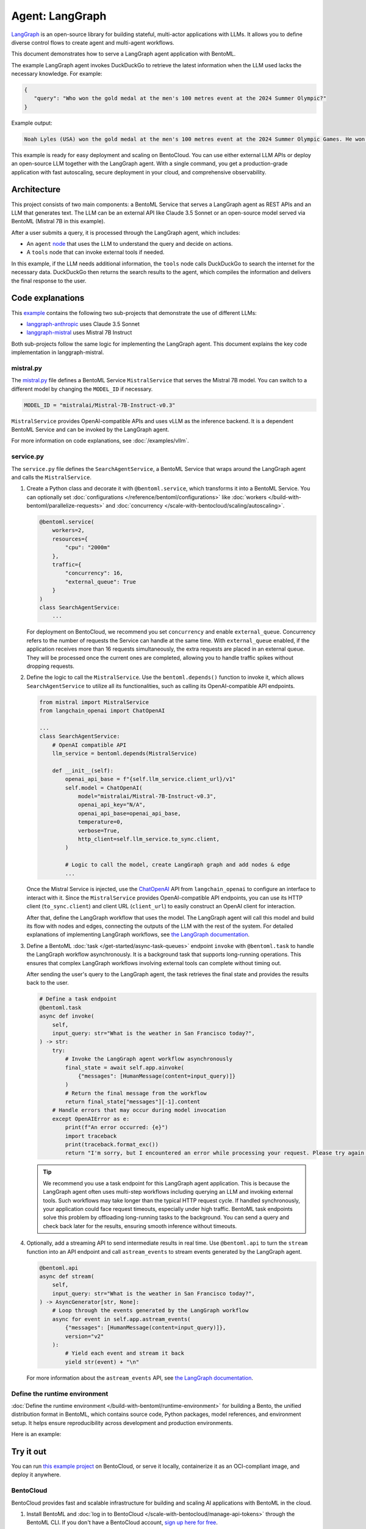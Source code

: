 ================
Agent: LangGraph
================

`LangGraph <https://langchain-ai.github.io/langgraph/>`_ is an open-source library for building stateful, multi-actor applications with LLMs. It allows you to define diverse control flows to create agent and multi-agent workflows.

This document demonstrates how to serve a LangGraph agent application with BentoML.

.. raw:: html

    <div style="display: flex; justify-content: space-between; margin-bottom: 20px;">
        <div style="border: 1px solid #ccc; padding: 10px; border-radius: 10px; background-color: #f9f9f9; flex-grow: 1; margin-right: 10px; text-align: center;">
            <img src="https://docs.bentoml.com/en/latest/_static/img/github-mark.png" alt="GitHub" style="vertical-align: middle; width: 24px; height: 24px;">
            <a href="https://github.com/bentoml/BentoLangGraph" style="margin-left: 5px; vertical-align: middle;">Source Code</a>
        </div>
        <div style="border: 1px solid #ccc; padding: 10px; border-radius: 10px; background-color: #f9f9f9; flex-grow: 1; margin-left: 10px; text-align: center;">
            <img src="https://docs.bentoml.com/en/latest/_static/img/bentocloud-logo.png" alt="BentoCloud" style="vertical-align: middle; width: 24px; height: 24px;">
            <a href="#bentocloud" style="margin-left: 5px; vertical-align: middle;">Deploy to BentoCloud</a>
        </div>
        <div style="border: 1px solid #ccc; padding: 10px; border-radius: 10px; background-color: #f9f9f9; flex-grow: 1; margin-left: 10px; text-align: center;">
            <img src="https://docs.bentoml.com/en/latest/_static/img/bentoml-icon.png" alt="BentoML" style="vertical-align: middle; width: 24px; height: 24px;">
            <a href="#localserving" style="margin-left: 5px; vertical-align: middle;">Serve with BentoML</a>
        </div>
    </div>

The example LangGraph agent invokes DuckDuckGo to retrieve the latest information when the LLM used lacks the necessary knowledge. For example:

.. code-block:: bash

     {
        "query": "Who won the gold medal at the men's 100 metres event at the 2024 Summer Olympic?"
     }

Example output:

.. code-block:: bash

    Noah Lyles (USA) won the gold medal at the men's 100 metres event at the 2024 Summer Olympic Games. He won by five-thousands of a second over Jamaica's Kishane Thompson.

This example is ready for easy deployment and scaling on BentoCloud. You can use either external LLM APIs or deploy an open-source LLM together with the LangGraph agent. With a single command, you get a production-grade application with fast autoscaling, secure deployment in your cloud, and comprehensive observability.

.. image:: ../../_static/img/examples/langgraph/langgraph-agent-on-bentocloud.png
    :alt: Screenshot of LangGraph agent deployed on BentoCloud showing the query interface for asking questions with search capabilities

Architecture
------------

This project consists of two main components: a BentoML Service that serves a LangGraph agent as REST APIs and an LLM that generates text. The LLM can be an external API like Claude 3.5 Sonnet or an open-source model served via BentoML (Mistral 7B in this example).

.. image:: ../../_static/img/examples/langgraph/langgraph-bentoml-architecture.png
    :alt: Architecture diagram showing the LangGraph agent workflow with BentoML, illustrating how user queries flow through the agent to external tools and LLM components

After a user submits a query, it is processed through the LangGraph agent, which includes:

- An ``agent`` `node <https://langchain-ai.github.io/langgraph/concepts/low_level/#nodes>`_ that uses the LLM to understand the query and decide on actions.
- A ``tools`` node that can invoke external tools if needed.

In this example, if the LLM needs additional information, the ``tools`` node calls DuckDuckGo to search the internet for the necessary data. DuckDuckGo then returns the search results to the agent, which compiles the information and delivers the final response to the user.

Code explanations
-----------------

This `example <https://github.com/bentoml/BentoLangGraph>`_ contains the following two sub-projects that demonstrate the use of different LLMs:

- `langgraph-anthropic <https://github.com/bentoml/BentoLangGraph/tree/main/langgraph-anthropic>`_ uses Claude 3.5 Sonnet
- `langgraph-mistral <https://github.com/bentoml/BentoLangGraph/tree/main/langgraph-mistral>`_ uses Mistral 7B Instruct

Both sub-projects follow the same logic for implementing the LangGraph agent. This document explains the key code implementation in langgraph-mistral.

mistral.py
^^^^^^^^^^

The `mistral.py <https://github.com/bentoml/BentoLangGraph/blob/main/langgraph-mistral/mistral.py>`_ file defines a BentoML Service ``MistralService`` that serves the Mistral 7B model. You can switch to a different model by changing the ``MODEL_ID`` if necessary.

.. code-block:: python

   MODEL_ID = "mistralai/Mistral-7B-Instruct-v0.3"

``MistralService`` provides OpenAI-compatible APIs and uses vLLM as the inference backend. It is a dependent BentoML Service and can be invoked by the LangGraph agent.

For more information on code explanations, see :doc:`/examples/vllm`.

service.py
^^^^^^^^^^

The ``service.py`` file defines the ``SearchAgentService``, a BentoML Service that wraps around the LangGraph agent and calls the ``MistralService``.

1. Create a Python class and decorate it with ``@bentoml.service``, which transforms it into a BentoML Service. You can optionally set :doc:`configurations </reference/bentoml/configurations>` like :doc:`workers </build-with-bentoml/parallelize-requests>` and :doc:`concurrency </scale-with-bentocloud/scaling/autoscaling>`.

   .. code-block:: python

        @bentoml.service(
            workers=2,
            resources={
                "cpu": "2000m"
            },
            traffic={
                "concurrency": 16,
                "external_queue": True
            }
        )
        class SearchAgentService:
            ...

   For deployment on BentoCloud, we recommend you set ``concurrency`` and enable ``external_queue``. Concurrency refers to the number of requests the Service can handle at the same time. With ``external_queue`` enabled, if the application receives more than 16 requests simultaneously, the extra requests are placed in an external queue. They will be processed once the current ones are completed, allowing you to handle traffic spikes without dropping requests.

2. Define the logic to call the ``MistralService``. Use the ``bentoml.depends()`` function to invoke it, which allows ``SearchAgentService`` to utilize all its functionalities, such as calling its OpenAI-compatible API endpoints.

   .. code-block:: python

        from mistral import MistralService
        from langchain_openai import ChatOpenAI

        ...
        class SearchAgentService:
            # OpenAI compatible API
            llm_service = bentoml.depends(MistralService)

            def __init__(self):
                openai_api_base = f"{self.llm_service.client_url}/v1"
                self.model = ChatOpenAI(
                    model="mistralai/Mistral-7B-Instruct-v0.3",
                    openai_api_key="N/A",
                    openai_api_base=openai_api_base,
                    temperature=0,
                    verbose=True,
                    http_client=self.llm_service.to_sync.client,
                )

                # Logic to call the model, create LangGraph graph and add nodes & edge
                ...

   Once the Mistral Service is injected, use the `ChatOpenAI <https://python.langchain.com/docs/integrations/chat/openai/>`_ API from ``langchain_openai`` to configure an interface to interact with it. Since the ``MistralService`` provides OpenAI-compatible API endpoints, you can use its HTTP client (``to_sync.client``) and client URL (``client_url``) to easily construct an OpenAI client for interaction.

   After that, define the LangGraph workflow that uses the model. The LangGraph agent will call this model and build its flow with nodes and edges, connecting the outputs of the LLM with the rest of the system. For detailed explanations of implementing LangGraph workflows, see `the LangGraph documentation <https://langchain-ai.github.io/langgraph/#example>`_.

3. Define a BentoML :doc:`task </get-started/async-task-queues>` endpoint ``invoke`` with ``@bentoml.task`` to handle the LangGraph workflow asynchronously. It is a background task that supports long-running operations. This ensures that complex LangGraph workflows involving external tools can complete without timing out.

   After sending the user's query to the LangGraph agent, the task retrieves the final state and provides the results back to the user.

   .. code-block:: python

        # Define a task endpoint
        @bentoml.task
        async def invoke(
            self,
            input_query: str="What is the weather in San Francisco today?",
        ) -> str:
            try:
                # Invoke the LangGraph agent workflow asynchronously
                final_state = await self.app.ainvoke(
                    {"messages": [HumanMessage(content=input_query)]}
                )
                # Return the final message from the workflow
                return final_state["messages"][-1].content
            # Handle errors that may occur during model invocation
            except OpenAIError as e:
                print(f"An error occurred: {e}")
                import traceback
                print(traceback.format_exc())
                return "I'm sorry, but I encountered an error while processing your request. Please try again later."

   .. tip::

      We recommend you use a task endpoint for this LangGraph agent application. This is because the LangGraph agent often uses multi-step workflows including querying an LLM and invoking external tools. Such workflows may take longer than the typical HTTP request cycle. If handled synchronously, your application could face request timeouts, especially under high traffic. BentoML task endpoints solve this problem by offloading long-running tasks to the background. You can send a query and check back later for the results, ensuring smooth inference without timeouts.

4. Optionally, add a streaming API to send intermediate results in real time. Use ``@bentoml.api`` to turn the ``stream`` function into an API endpoint and call ``astream_events`` to stream events generated by the LangGraph agent.

   .. code-block:: python

        @bentoml.api
        async def stream(
            self,
            input_query: str="What is the weather in San Francisco today?",
        ) -> AsyncGenerator[str, None]:
            # Loop through the events generated by the LangGraph workflow
            async for event in self.app.astream_events(
                {"messages": [HumanMessage(content=input_query)]},
                version="v2"
            ):
                # Yield each event and stream it back
                yield str(event) + "\n"

   For more information about the ``astream_events`` API, see `the LangGraph documentation <https://langchain-ai.github.io/langgraph/how-tos/streaming-content/>`_.

Define the runtime environment
^^^^^^^^^^^^^^^^^^^^^^^^^^^^^^

:doc:`Define the runtime environment </build-with-bentoml/runtime-environment>` for building a Bento, the unified distribution format in BentoML, which contains source code, Python packages, model references, and environment setup. It helps ensure reproducibility across development and production environments.

Here is an example:

.. code-block:: python
    :caption: `service.py`

    my_image = bentoml.images.PythonImage(python_version='3.11', lock_python_packages=False) \
                    .requirements_file("requirements.txt")

    @bentoml.service(
        image=my_image, # Apply the specifications
        envs=[{"name": "HF_TOKEN"}],
        ...
    )
    class SearchAgentService:
        ...

Try it out
----------

You can run `this example project <https://github.com/bentoml/BentoLangGraph/>`_ on BentoCloud, or serve it locally, containerize it as an OCI-compliant image, and deploy it anywhere.

.. _BentoCloud:

BentoCloud
^^^^^^^^^^

.. raw:: html

    <a id="bentocloud"></a>

BentoCloud provides fast and scalable infrastructure for building and scaling AI applications with BentoML in the cloud.

1. Install BentoML and :doc:`log in to BentoCloud </scale-with-bentocloud/manage-api-tokens>` through the BentoML CLI. If you don't have a BentoCloud account, `sign up here for free <https://www.bentoml.com/>`_.

   .. code-block:: bash

      pip install bentoml
      bentoml cloud login

2. Clone the repository and select the desired project to deploy it. We recommend you create a BentoCloud :doc:`secret </scale-with-bentocloud/manage-secrets-and-env-vars>` to store the required environment variable.

   .. code-block:: bash

        git clone https://github.com/bentoml/BentoLangGraph.git

        # Use Mistral 7B
        cd BentoLangGraph/langgraph-mistral
        bentoml secret create huggingface HF_TOKEN=$HF_TOKEN
        bentoml deploy --secret huggingface

        # Use Claude 3.5 Sonnet
        cd BentoLangGraph/langgraph-anthropic
        bentoml secret create anthropic ANTHROPIC_API_KEY=$ANTHROPIC_API_KEY
        bentoml deploy --secret anthropic

3. Once it is up and running on BentoCloud, you can call the endpoint in the following ways:

   .. tab-set::

    .. tab-item:: BentoCloud Playground

		.. image:: ../../_static/img/examples/langgraph/langgraph-agent-on-bentocloud.png
		   :alt: Screenshot of LangGraph agent deployed on BentoCloud showing the query interface for asking questions with search capabilities

    .. tab-item:: Python client

       .. code-block:: python

          import bentoml

          with bentoml.SyncHTTPClient("<your_deployment_endpoint_url>") as client:
              result = client.invoke(
                  input_query="Who won the gold medal at the men's 100 metres event at the 2024 Summer Olympic?",
              )
              print(result)

    .. tab-item:: CURL

       .. code-block:: bash

          curl -s -X POST \
              'https://<your_deployment_endpoint_url>/invoke' \
              -H 'Content-Type: application/json' \
              -d '{
                  "input_query": "Who won the gold medal at the men's 100 metres event at the 2024 Summer Olympic?"
          }'

4. To make sure the Deployment automatically scales within a certain replica range, add the scaling flags:

   .. code-block:: bash

      bentoml deploy --secret huggingface --scaling-min 0 --scaling-max 3 # Set your desired count

   If it's already deployed, update its allowed replicas as follows:

   .. code-block:: bash

      bentoml deployment update <deployment-name> --scaling-min 0 --scaling-max 3 # Set your desired count

   For more information, see :doc:`how to configure concurrency and autoscaling </scale-with-bentocloud/scaling/autoscaling>`.

.. _LocalServing:

Local serving
^^^^^^^^^^^^^

.. raw:: html

    <a id="localserving"></a>

BentoML allows you to run and test your code locally, so that you can quickly validate your code with local compute resources.

1. Clone the repository and choose your desired project.

   .. code-block:: bash

        git clone https://github.com/bentoml/BentoLangGraph.git

        # Recommend Python 3.11

        # Use Mistral 7B
        cd BentoLangGraph/langgraph-mistral
        pip install -r requirements.txt
        export HF_TOKEN=<your-hf-token>

        # Use Claude 3.5 Sonnet
        cd BentoLangGraph/langgraph-anthropic
        pip install -r requirements.txt
        export ANTHROPIC_API_KEY=<your-anthropic-api-key>

2. Serve it locally.

   .. code-block:: bash

        bentoml serve

   .. note::

      To run this project with Mistral 7B locally, you need an NVIDIA GPU with at least 16G VRAM.

3. Visit or send API requests to `http://localhost:3000 <http://localhost:3000/>`_.

For custom deployment in your own infrastructure, use BentoML to :doc:`generate an OCI-compliant image </get-started/packaging-for-deployment>`.
